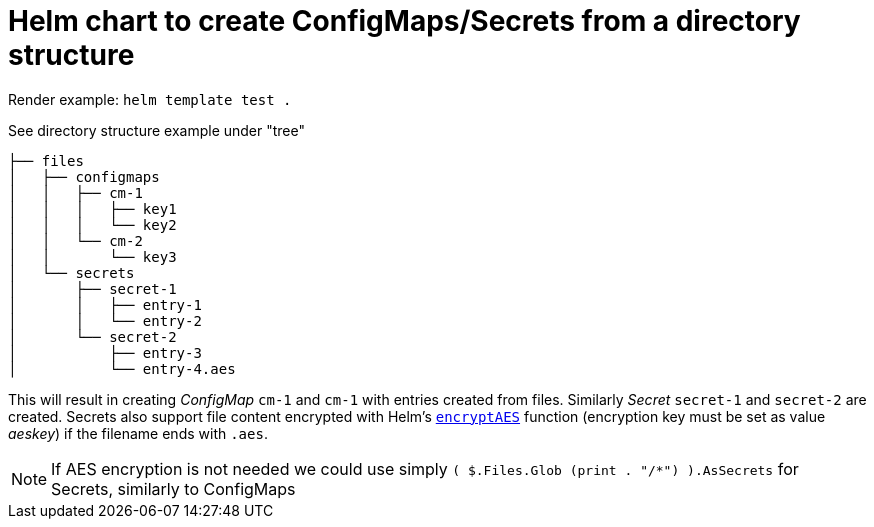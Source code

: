 = Helm chart to create ConfigMaps/Secrets from a directory structure

Render example: `helm template test .`

See directory structure example under "tree" 
```
├── files
│   ├── configmaps
│   │   ├── cm-1
│   │   │   ├── key1
│   │   │   └── key2
│   │   └── cm-2
│   │       └── key3
│   └── secrets
│       ├── secret-1
│       │   ├── entry-1
│       │   └── entry-2
│       └── secret-2
│           ├── entry-3
│           └── entry-4.aes
```

This will result in creating _ConfigMap_ `cm-1` and `cm-1` with entries created from files. Similarly _Secret_ `secret-1` and `secret-2` are created. Secrets also support file content encrypted with Helm's https://helm.sh/docs/chart_template_guide/function_list/#encryptaes[`encryptAES`] function (encryption key must be set as value _aeskey_) if the filename ends with `.aes`.

[NOTE]
If AES encryption is not needed we could use simply `( $.Files.Glob (print . "/*") ).AsSecrets` for 
Secrets, similarly to ConfigMaps
